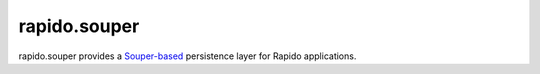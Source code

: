 rapido.souper
=============

.. image:: https://secure.travis-ci.org/collective/rapido.souper.png?branch=master
    :target: http://travis-ci.org/collective/rapido.souper
    :alt: Tests
.. image:: https://landscape.io/github/collective/rapido.souper/master/landscape.svg?style=flat
    :target: https://landscape.io/github/collective/rapido.souper/master
    :alt: Code Health
.. image:: https://coveralls.io/repos/collective/rapido.souper/badge.svg?branch=master&service=github
    :target: https://coveralls.io/github/collective/rapido.souper?branch=master
    :alt: Coverage

rapido.souper provides a `Souper-based <https://pypi.python.org/pypi/souper>`_
persistence layer for Rapido applications.
